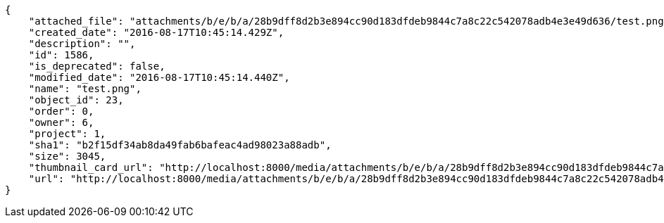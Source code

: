 [source,json]
----
{
    "attached_file": "attachments/b/e/b/a/28b9dff8d2b3e894cc90d183dfdeb9844c7a8c22c542078adb4e3e49d636/test.png",
    "created_date": "2016-08-17T10:45:14.429Z",
    "description": "",
    "id": 1586,
    "is_deprecated": false,
    "modified_date": "2016-08-17T10:45:14.440Z",
    "name": "test.png",
    "object_id": 23,
    "order": 0,
    "owner": 6,
    "project": 1,
    "sha1": "b2f15df34ab8da49fab6bafeac4ad98023a88adb",
    "size": 3045,
    "thumbnail_card_url": "http://localhost:8000/media/attachments/b/e/b/a/28b9dff8d2b3e894cc90d183dfdeb9844c7a8c22c542078adb4e3e49d636/test.png.300x200_q85_crop.png",
    "url": "http://localhost:8000/media/attachments/b/e/b/a/28b9dff8d2b3e894cc90d183dfdeb9844c7a8c22c542078adb4e3e49d636/test.png"
}
----
